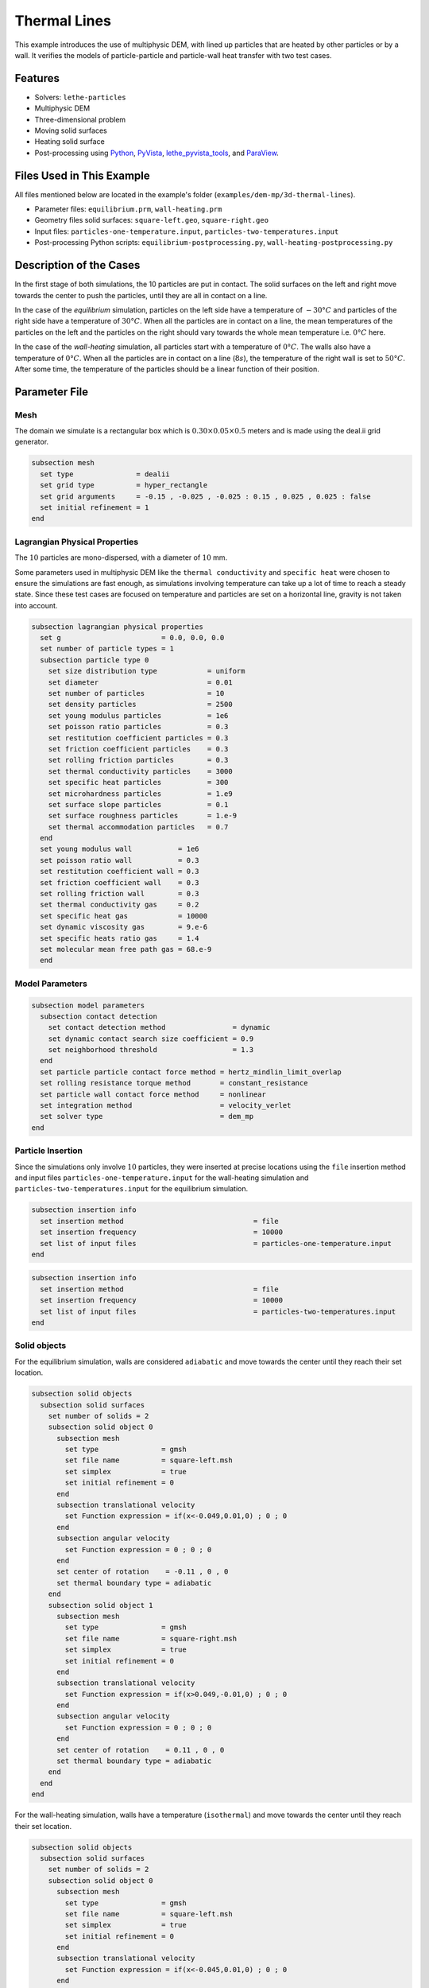 ==================================
Thermal Lines
==================================

This example introduces the use of multiphysic DEM, with lined up particles that are heated by other particles or by a wall. It verifies the models of particle-particle and particle-wall heat transfer with two test cases.


----------------------------------
Features
----------------------------------

- Solvers: ``lethe-particles``
- Multiphysic DEM
- Three-dimensional problem
- Moving solid surfaces
- Heating solid surface
- Post-processing using `Python <https://www.python.org/>`_, `PyVista <https://docs.pyvista.org/>`_, `lethe_pyvista_tools <https://github.com/chaos-polymtl/lethe/tree/master/contrib/postprocessing>`_, and `ParaView <https://www.paraview.org/>`_.


----------------------------
Files Used in This Example
----------------------------

All files mentioned below are located in the example's folder (``examples/dem-mp/3d-thermal-lines``).

- Parameter files: ``equilibrium.prm``, ``wall-heating.prm``
- Geometry files solid surfaces: ``square-left.geo``, ``square-right.geo``
- Input files: ``particles-one-temperature.input``, ``particles-two-temperatures.input``
- Post-processing Python scripts: ``equilibrium-postprocessing.py``, ``wall-heating-postprocessing.py``


-------------------------
Description of the Cases
-------------------------

In the first stage of both simulations, the 10 particles are put in contact. The solid surfaces on the left and right move towards the center to push the particles, until they are all in contact on a line.

In the case of the `equilibrium` simulation, particles on the left side have a temperature of :math:`-30°C` and particles of the right side have a temperature of :math:`30°C`. When all the particles are in contact on a line, the mean temperatures of the particles on the left and the particles on the right should vary towards the whole mean temperature i.e. :math:`0°C` here.

In the case of the `wall-heating` simulation, all particles start with a temperature of :math:`0°C`. The walls also have a temperature of :math:`0°C`. When all the particles are in contact on a line (:math:`8 s`), the temperature of the right wall is set to :math:`50°C`. After some time, the temperature of the particles should be a linear function of their position.


--------------
Parameter File
--------------

Mesh
~~~~

The domain we simulate is a rectangular box which is :math:`0.30\times0.05\times0.5` meters and is made using the deal.ii grid generator.

.. code-block:: text

    subsection mesh
      set type               = dealii
      set grid type          = hyper_rectangle
      set grid arguments     = -0.15 , -0.025 , -0.025 : 0.15 , 0.025 , 0.025 : false
      set initial refinement = 1
    end


Lagrangian Physical Properties
~~~~~~~~~~~~~~~~~~~~~~~~~~~~~~

The :math:`10` particles are mono-dispersed, with a diameter of :math:`10` mm.

Some parameters used in multiphysic DEM like the ``thermal conductivity`` and ``specific heat`` were chosen to ensure the simulations are fast enough, as simulations involving temperature can take up a lot of time to reach a steady state. Since these test cases are focused on temperature and particles are set on a horizontal line, gravity is not taken into account.

.. code-block:: text

    subsection lagrangian physical properties
      set g                        = 0.0, 0.0, 0.0
      set number of particle types = 1
      subsection particle type 0
        set size distribution type            = uniform
        set diameter                          = 0.01
        set number of particles               = 10
        set density particles                 = 2500
        set young modulus particles           = 1e6
        set poisson ratio particles           = 0.3
        set restitution coefficient particles = 0.3
        set friction coefficient particles    = 0.3
        set rolling friction particles        = 0.3
        set thermal conductivity particles    = 3000
        set specific heat particles           = 300
        set microhardness particles           = 1.e9
        set surface slope particles           = 0.1
        set surface roughness particles       = 1.e-9
        set thermal accommodation particles   = 0.7
      end
      set young modulus wall           = 1e6
      set poisson ratio wall           = 0.3
      set restitution coefficient wall = 0.3
      set friction coefficient wall    = 0.3
      set rolling friction wall        = 0.3
      set thermal conductivity gas     = 0.2
      set specific heat gas            = 10000
      set dynamic viscosity gas        = 9.e-6
      set specific heats ratio gas     = 1.4
      set molecular mean free path gas = 68.e-9
      end


Model Parameters
~~~~~~~~~~~~~~~~

.. code-block:: text

    subsection model parameters
      subsection contact detection
        set contact detection method                = dynamic
        set dynamic contact search size coefficient = 0.9
        set neighborhood threshold                  = 1.3
      end
      set particle particle contact force method = hertz_mindlin_limit_overlap
      set rolling resistance torque method       = constant_resistance
      set particle wall contact force method     = nonlinear
      set integration method                     = velocity_verlet
      set solver type                            = dem_mp
    end


Particle Insertion
~~~~~~~~~~~~~~~~~~

Since the simulations only involve :math:`10` particles, they were inserted at precise locations using the ``file`` insertion method and input files ``particles-one-temperature.input`` for the wall-heating simulation and ``particles-two-temperatures.input`` for the equilibrium simulation.

.. code-block:: text

    subsection insertion info
      set insertion method                               = file
      set insertion frequency                            = 10000
      set list of input files                            = particles-one-temperature.input
    end
    
.. code-block:: text

    subsection insertion info
      set insertion method                               = file
      set insertion frequency                            = 10000
      set list of input files                            = particles-two-temperatures.input
    end


Solid objects
~~~~~~~~~~~~~~~

For the equilibrium simulation, walls are considered ``adiabatic`` and move towards the center until they reach their set location.

.. code-block:: text

    subsection solid objects
      subsection solid surfaces
        set number of solids = 2
        subsection solid object 0
          subsection mesh
            set type               = gmsh
            set file name          = square-left.msh
            set simplex            = true
            set initial refinement = 0
          end
          subsection translational velocity
            set Function expression = if(x<-0.049,0.01,0) ; 0 ; 0
          end
          subsection angular velocity
            set Function expression = 0 ; 0 ; 0
          end
          set center of rotation    = -0.11 , 0 , 0
          set thermal boundary type = adiabatic
        end
        subsection solid object 1
          subsection mesh
            set type               = gmsh
            set file name          = square-right.msh
            set simplex            = true
            set initial refinement = 0
          end
          subsection translational velocity
            set Function expression = if(x>0.049,-0.01,0) ; 0 ; 0
          end
          subsection angular velocity
            set Function expression = 0 ; 0 ; 0
          end
          set center of rotation    = 0.11 , 0 , 0
          set thermal boundary type = adiabatic
        end
      end
    end

For the wall-heating simulation, walls have a temperature (``isothermal``) and move towards the center until they reach their set location.

.. code-block:: text

    subsection solid objects
      subsection solid surfaces
        set number of solids = 2
        subsection solid object 0
          subsection mesh
            set type               = gmsh
            set file name          = square-left.msh
            set simplex            = true
            set initial refinement = 0
          end
          subsection translational velocity
            set Function expression = if(x<-0.045,0.01,0) ; 0 ; 0
          end
          subsection angular velocity
            set Function expression = 0 ; 0 ; 0
          end
          set center of rotation    = -0.11 , 0 , 0
          set thermal boundary type = isothermal
          subsection temperature
            set Function expression = 0
          end
        end
        subsection solid object 1
          subsection mesh
            set type               = gmsh
            set file name          = square-right.msh
            set simplex            = true
            set initial refinement = 0
          end
          subsection translational velocity
            set Function expression = if(x>0.045,-0.01,0) ; 0 ; 0
          end
          subsection angular velocity
            set Function expression = 0 ; 0 ; 0
          end
          set center of rotation    = 0.11 , 0 , 0
          set thermal boundary type = isothermal
          subsection temperature
            set Function expression = if(t>8,50,0)
          end
        end
      end
    end

Simulation Control
~~~~~~~~~~~~~~~~~~

The simulations run for 20 and 15 seconds of real time respectively. We output the simulation results every 10000 iterations.

.. code-block:: text

    subsection simulation control
      set time step         = 5e-5
      set time end          = 20
      set log frequency     = 10000
      set output frequency  = 10000
      set output path       = ./output_equilibrium/
      set output boundaries = true
    end

.. code-block:: text

    subsection simulation control
      set time step         = 5e-5
      set time end          = 15
      set log frequency     = 10000
      set output frequency  = 10000
      set output path       = ./output_wall_heating/
      set output boundaries = true
    end


-----------------------
Running the Simulation
-----------------------

The simulations can be launched with 

.. code-block:: text
  :class: copy-button

   lethe-particles equilibrium.prm

.. code-block:: text
  :class: copy-button

   lethe-particles wall-heating.prm

.. note::

  Parallel calculations are not necessary here as there are only :math:`10` particles.


---------------
Post-processing
---------------

A Python post-processing code is provided for each case: ``equilibrium-postprocessing.py`` and ``wall-heating-postprocessing.py``. 

The first post-processing script is used to check that the two mean temperatures (of particles with :math:`x<0` and :math:`x>0`) do get close to the global mean temperature at the end of the equilibrium simulation. 

The second script is used to confirm that the temperature of the particles matches the analytical solution :math:`T(x) = Ax+B`, where :math:`A` and :math:`B` are found using the temperature and position that are set for the left and right walls.

It is possible to run the post-processing codes with the following lines. The argument is the folder which contains the ``.prm`` file.

.. code-block:: text
  :class: copy-button

    python3 equilibrium-postprocessing.py  --folder ./

.. code-block:: text
  :class: copy-button

    python3 wall-heating-postprocessing.py  --folder ./

.. important::

    You need to ensure that ``lethe_pyvista_tools`` is working on your machine. Click `here <../../../tools/postprocessing/postprocessing_pyvista.html>`_ for details.


-------
Results
-------

Results for the Equilibrium Simulation
~~~~~~~~~~~~~~~~~~~~~~~~~~~~~~~~~~~~~~~

The simulation can be visualised using Paraview as seen below.

.. figure:: images/equilibrium.png
    :width: 600
    :align: center

    Temperatures at the end of the simulation

The following figure shows that the two mean temperatures do converge towards :math:`0°C`, as expected.

.. figure:: images/mean-temperatures.png
    :width: 500
    :align: center

It was noticed while choosing the parameters for the simulation that the more the walls push the particles toward the center, the faster the mean temperatures reach :math:`0°C`. This highlights the importance of the overlap in the particle-particle and particle-wall heat transfer models.


Results for the Wall-heating Simulation
~~~~~~~~~~~~~~~~~~~~~~~~~~~~~~~~~~~~~~~~

The simulation can be visualised using Paraview as seen below.

.. figure:: images/wall-heating.png
    :width: 600
    :align: center

    Temperatures at the end of the simulation

The following figure compares the temperatures of the particles at the end of the simulation with the analytical solution :math:`T(x) = Ax+B`.

.. figure:: images/temperature-linear.png
    :width: 500
    :align: center

The results show very good agreement with the analytical solution.
